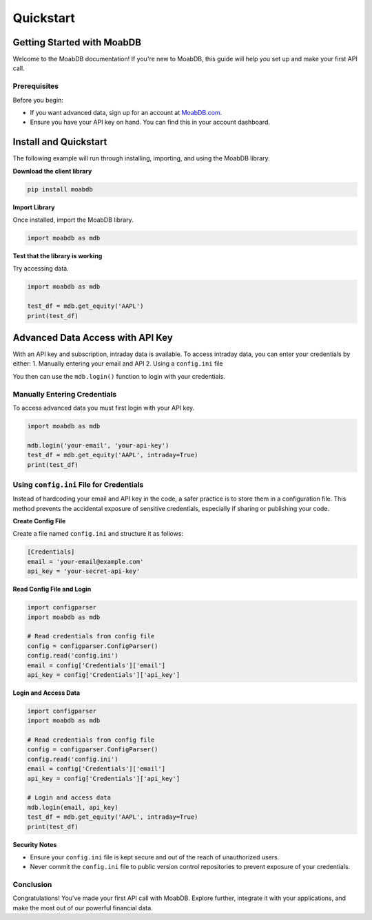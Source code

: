 Quickstart
##########

Getting Started with MoabDB
===========================

Welcome to the MoabDB documentation! If you're new to MoabDB, this guide will help you set up and make your first API call.

Prerequisites
-------------

Before you begin:

* If you want advanced data, sign up for an account at `MoabDB.com <https://moabdb.com>`_.
* Ensure you have your API key on hand. You can find this in your account dashboard.


Install and Quickstart
======================

The following example will run through installing, importing, and using the MoabDB library.

**Download the client library**

.. code-block:: bash

   pip install moabdb


**Import Library**

Once installed, import the MoabDB library.

.. code-block:: python

    import moabdb as mdb

**Test that the library is working**

Try accessing data.

.. code-block:: python

    import moabdb as mdb

    test_df = mdb.get_equity('AAPL')
    print(test_df)


Advanced Data Access with API Key
=================================

With an API key and subscription, intraday data is available. 
To access intraday data, you can enter your 
credentials by either:
1. Manually entering your email and API
2. Using a ``config.ini`` file

You then can use the ``mdb.login()`` function to login with your credentials.

Manually Entering Credentials
-----------------------------

To access advanced data you must first login with your API key.

.. code-block:: python

    import moabdb as mdb

    mdb.login('your-email', 'your-api-key')
    test_df = mdb.get_equity('AAPL', intraday=True)
    print(test_df)


Using ``config.ini`` File for Credentials
-----------------------------------------

Instead of hardcoding your email and API key in the code, a safer practice is to store them in a configuration file. 
This method prevents the accidental exposure of sensitive credentials, especially if sharing or publishing your code.

**Create Config File**

Create a file named ``config.ini`` and structure it as follows:

.. code-block:: ini

    [Credentials]
    email = 'your-email@example.com'
    api_key = 'your-secret-api-key'

**Read Config File and Login**

.. code-block:: python

    import configparser
    import moabdb as mdb

    # Read credentials from config file
    config = configparser.ConfigParser()
    config.read('config.ini')
    email = config['Credentials']['email']
    api_key = config['Credentials']['api_key']

**Login and Access Data**

.. code-block:: python

    import configparser
    import moabdb as mdb

    # Read credentials from config file
    config = configparser.ConfigParser()
    config.read('config.ini')
    email = config['Credentials']['email']
    api_key = config['Credentials']['api_key']

    # Login and access data
    mdb.login(email, api_key)
    test_df = mdb.get_equity('AAPL', intraday=True)
    print(test_df)

**Security Notes**

- Ensure your ``config.ini`` file is kept secure and out of the reach of unauthorized users.
- Never commit the ``config.ini`` file to public version control repositories to prevent exposure of your credentials.


Conclusion
----------

Congratulations! You've made your first API call with MoabDB. Explore further, integrate it with your applications, and make the most out of our powerful financial data.
